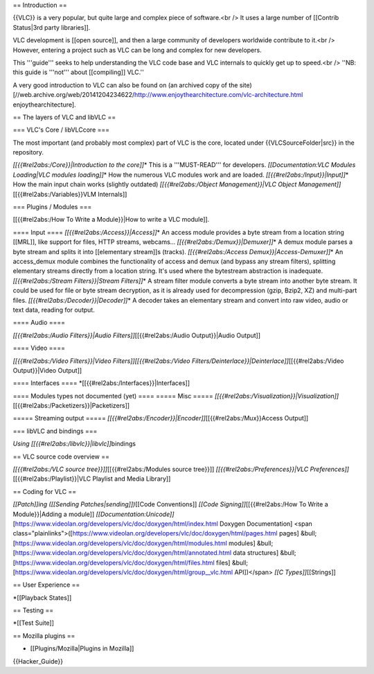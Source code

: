 == Introduction ==

{{VLC}} is a very popular, but quite large and complex piece of
software.<br /> It uses a large number of [[Contrib Status|3rd party
libraries]].

VLC development is [[open source]], and then a large community of
developers worldwide contribute to it.<br /> However, entering a project
such as VLC can be long and complex for new developers.

This '''guide''' seeks to help understanding the VLC code base and VLC
internals to quickly get up to speed.<br /> ''NB: this guide is
'''not''' about [[compiling]] VLC.''

A very good introduction to VLC can also be found on (an archived copy
of the site)
[//web.archive.org/web/20141204234622/http://www.enjoythearchitecture.com/vlc-architecture.html
enjoythearchitecture].

== The layers of VLC and libVLC ==

=== VLC's Core / libVLCcore ===

The most important (and probably most complex) part of VLC is the core,
located under {{VLCSourceFolder|src}} in the repository.

*[[{{#rel2abs:/Core}}|Introduction to the core]]*\ \* This is a
'''MUST-READ''' for developers. *[[Documentation:VLC Modules Loading|VLC
modules loading]]*\ \* How the numerous VLC modules work and are loaded.
*[[{{#rel2abs:/Input}}|Input]]*\ \* How the main input chain works
(slightly outdated) *[[{{#rel2abs:/Object Management}}|VLC Object
Management]]*\ [[{{#rel2abs:/Variables}}VLM Internals]]

=== Plugins / Modules ===

[[{{#rel2abs:/How To Write a Module}}|How to write a VLC module]].

==== Input ==== *[[{{#rel2abs:/Access}}|Access]]*\ \* An access module
provides a byte stream from a location string [[MRL]], like support for
files, HTTP streams, webcams... *[[{{#rel2abs:/Demux}}|Demuxer]]*\ \* A
demux module parses a byte stream and splits it into [[elementary
stream]]s (tracks). *[[{{#rel2abs:/Access Demux}}|Access-Demuxer]]*\ \*
An access_demux module combines the functionality of access and demux
(and bypass any stream filters), splitting elementary streams directly
from a location string. It's used where the bytestream abstraction is
inadequate. *[[{{#rel2abs:/Stream Filters}}|Stream Filters]]*\ \* A
stream filter module converts a byte stream into another byte stream. It
could be used for file or byte stream decryption, as it is already used
for decompression (gzip, Bzip2, XZ) and multi-part files.
*[[{{#rel2abs:/Decoder}}|Decoder]]*\ \* A decoder takes an elementary
stream and convert into raw video, audio or text data, reading for
output.

==== Audio ====

*[[{{#rel2abs:/Audio Filters}}|Audio Filters]]*\ [[{{#rel2abs:/Audio
Output}}|Audio Output]]

==== Video ====

*[[{{#rel2abs:/Video Filters}}|Video Filters]][[{{#rel2abs:/Video
Filters/Deinterlace}}|Deinterlace]]*\ [[{{#rel2abs:/Video Output}}|Video
Output]]

==== Interfaces ==== \*[[{{#rel2abs:/Interfaces}}|Interfaces]]

==== Modules types not documented (yet) ==== ===== Misc =====
*[[{{#rel2abs:/Visualization}}|Visualization]]*\ [[{{#rel2abs:/Packetizers}}|Packetizers]]

===== Streaming output =====
*[[{{#rel2abs:/Encoder}}|Encoder]]*\ [[{{#rel2abs:/Mux}}Access Output]]

=== libVLC and bindings ===

*Using [[{{#rel2abs:/libvlc}}|libvlc]]*\ bindings

== VLC source code overview ==

*[[{{#rel2abs:/VLC source tree}}]]*\ [[{{#rel2abs:/Modules source
tree}}]] *[[{{#rel2abs:/Preferences}}|VLC
Preferences]]*\ [[{{#rel2abs:/Playlist}}|VLC Playlist and Media
Library]]

== Coding for VLC ==

*[[Patch]]ing ([[Sending Patches|sending]])*\ [[Code Conventions]]
*[[Code Signing]]*\ [[{{#rel2abs:/How To Write a Module}}|Adding a
module]]
*[[Documentation:Unicode]]*\ [https://www.videolan.org/developers/vlc/doc/doxygen/html/index.html
Doxygen Documentation] <span
class="plainlinks">([\ https://www.videolan.org/developers/vlc/doc/doxygen/html/pages.html
pages] &bull;
[https://www.videolan.org/developers/vlc/doc/doxygen/html/modules.html
modules] &bull;
[https://www.videolan.org/developers/vlc/doc/doxygen/html/annotated.html
data structures] &bull;
[https://www.videolan.org/developers/vlc/doc/doxygen/html/files.html
files] &bull;
[https://www.videolan.org/developers/vlc/doc/doxygen/html/group__vlc.html
API])</span> *[[C Types]]*\ [[Strings]]

== User Experience ==

\*[[Playback States]]

== Testing ==

\*[[Test Suite]]

== Mozilla plugins ==

-  [[Plugins/Mozilla|Plugins in Mozilla]]

{{Hacker_Guide}}
